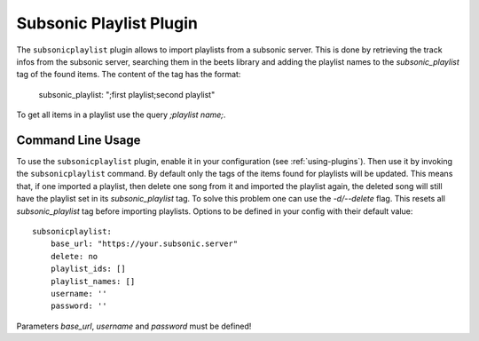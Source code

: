 Subsonic Playlist Plugin
========================

The ``subsonicplaylist`` plugin allows to import playlists from a subsonic server.
This is done by retrieving the track infos from the subsonic server, searching
them in the beets library and adding the playlist names to the
`subsonic_playlist` tag of the found items. The content of the tag has the format:

    subsonic_playlist: ";first playlist;second playlist"

To get all items in a playlist use the query `;playlist name;`.

Command Line Usage
------------------

To use the ``subsonicplaylist`` plugin, enable it in your configuration (see
:ref:`using-plugins`). Then use it by invoking the ``subsonicplaylist`` command.
By default only the tags of the items found for playlists will be updated.
This means that, if one imported a playlist, then delete one song from it and
imported the playlist again, the deleted song will still have the playlist set
in its `subsonic_playlist` tag. To solve this problem one can use the `-d/--delete`
flag. This resets all `subsonic_playlist` tag before importing playlists.
Options to be defined in your config with their default value::

    subsonicplaylist:
        base_url: "https://your.subsonic.server"
        delete: no
        playlist_ids: []
        playlist_names: []
        username: ''
        password: ''

Parameters `base_url`, `username` and `password` must be defined!
